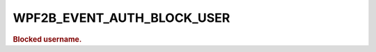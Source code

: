 .. _WPF2B_EVENT_AUTH_BLOCK_USER:

WPF2B_EVENT_AUTH_BLOCK_USER
---------------------------

.. rubric:: Blocked username.
